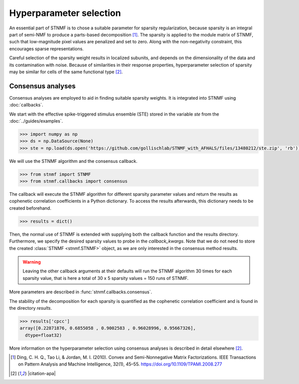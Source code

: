 Hyperparameter selection
========================

An essential part of STNMF is to chose a suitable parameter for sparsity regularization, because sparsity is an integral part of semi-NMF to produce a parts-based decomposition [1]_.
The sparsity is applied to the module matrix of STNMF, such that low-magnitude pixel values are penalized and set to zero.
Along with the non-negativity constraint, this encourages sparse representations.

Careful selection of the sparsity weight results in localized subunits, and depends on the dimensionality of the data and its contamination with noise.
Because of similarities in their response properties, hyperparameter selection of sparsity may be similar for cells of the same functional type [2]_.

Consensus analyses
------------------

Consensus analyses are employed to aid in finding suitable sparsity weights.
It is integrated into STNMF using :doc:`callbacks`.

We start with the effective spike-triggered stimulus ensemble (STE) stored in the variable `ste` from the :doc:`../guides/examples`.

.. code-block:: python

    >>> import numpy as np
    >>> ds = np.DataSource(None)
    >>> ste = np.load(ds.open('https://github.com/gollischlab/STNMF_with_AFHALS/files/13480212/ste.zip', 'rb'))['ste']

We will use the STNMF algorithm and the consensus callback.

.. code-block:: python

    >>> from stnmf import STNMF
    >>> from stnmf.callbacks import consensus

The callback will execute the STNMF algorithm for different sparsity parameter values and return the results as cophenetic correlation coefficients in a Python dictionary.
To access the results afterwards, this dictionary needs to be created beforehand.

.. code-block:: python

    >>> results = dict()

Then, the normal use of STNMF is extended with supplying both the callback function and the results directory.
Furthermore, we specify the desired sparsity values to probe in the `callback_kwargs`.
Note that we do not need to store the created :class:`STNMF <stnmf.STNMF>` object, as we are only interested in the consensus method results.

.. code-block:: python
    :force:

    >>> STNMF(ste, callback=consensus, callback_data=results,
    ...       callback_kwargs=dict(sparsities=[0, 0.5, 1, 1.5, 2]))
    Consensus analysis: 100%|████████████████████| 5/5 [17:36<00:00, 207.65s/parameter, sparsity=2]
            Repetition: 100%|████████████████████| 30/30 [02:42<00:00, 5.57s/rep, seed=29]
       Sparse semi-NMF: 100%|████████████████████| 1000/1000 [00:05<00:00, 172.94it/s]

.. warning::
    Leaving the other callback arguments at their defaults will run the STNMF algorithm 30 times for each sparsity value, that is here a total of 30 x 5 sparsity values = 150 runs of STNMF.

More parameters are described in :func:`stnmf.callbacks.consensus`.

The stability of the decomposition for each sparsity is quantified as the cophenetic correlation coefficient and is found in the directory `results`.

.. code-block:: python

    >>> results['cpcc']
    array([0.22871876, 0.6855058 , 0.9002583 , 0.96028996, 0.95667326],
      dtype=float32)

More information on the hyperparameter selection using consensus analyses is described in detail elsewhere [2]_.

.. [1] Ding, C. H. Q., Tao Li, & Jordan, M. I. (2010). Convex and Semi-Nonnegative Matrix Factorizations. IEEE Transactions on Pattern Analysis and Machine Intelligence, 32(1), 45–55. https://doi.org/10.1109/TPAMI.2008.277

.. [2] |citation-apa|

